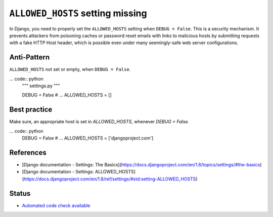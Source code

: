 ``ALLOWED_HOSTS`` setting missing
=================================

In Django, you need to properly set the ``ALLOWED_HOSTS`` setting when ``DEBUG = False``. This is a security mechanism. It prevents attackers from poisoning caches or password reset emails with links to malicious hosts by submitting requests with a fake HTTP Host header, which is possible even under many seemingly-safe web server configurations.

Anti-Pattern
------------

``ALLOWED_HOSTS`` not set or empty, when ``DEBUG = False``.

... code:: python
    """ settings.py """

    DEBUG = False
    # ...
    ALLOWED_HOSTS = []

Best practice
-------------

Make sure, an appropriate host is set in `ALLOWED_HOSTS`, whenever `DEBUG = False`.

... code:: python
    DEBUG = False
    # ...
    ALLOWED_HOSTS = ['djangoproject.com']

References
----------

- [Django documentation - Settings: The Basics](https://docs.djangoproject.com/en/1.8/topics/settings/#the-basics)
- [Django documentation - Settings: ALLOWED_HOSTS](https://docs.djangoproject.com/en/1.8/ref/settings/#std:setting-ALLOWED_HOSTS)

Status
------

- `Automated code check available <https://www.quantifiedcode.com/app/pattern/1686e34613394079976afdd3e9a9d5d8?tab=meta>`_
